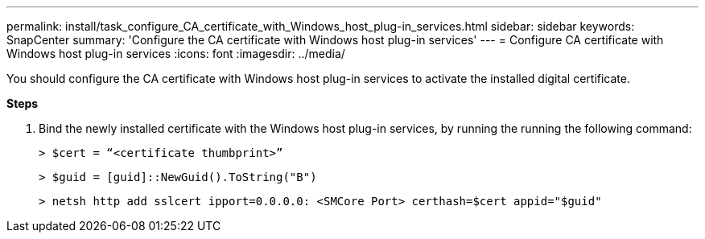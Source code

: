 ---
permalink: install/task_configure_CA_certificate_with_Windows_host_plug-in_services.html
sidebar: sidebar
keywords: SnapCenter
summary: 'Configure the CA certificate with Windows host plug-in services'
---
= Configure CA certificate with Windows host plug-in services
:icons: font
:imagesdir: ../media/

[.lead]
You should configure the CA certificate with Windows host plug-in services to activate the installed digital certificate.

*Steps*

1. Bind the newly installed certificate with the Windows host plug-in services, by running the running the following command:
+
``> $cert = “<certificate thumbprint>”``
+
``> $guid = [guid]::NewGuid().ToString("B")``
+
``> netsh http add sslcert ipport=0.0.0.0: <SMCore Port> certhash=$cert appid="$guid"``
